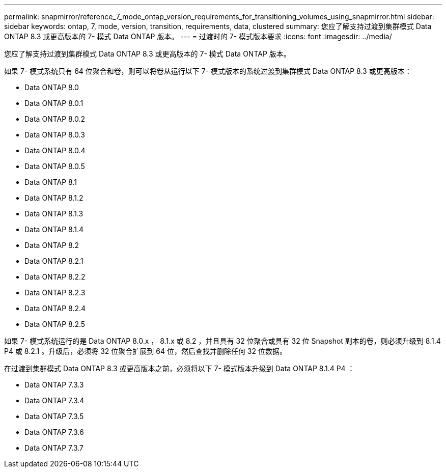 ---
permalink: snapmirror/reference_7_mode_ontap_version_requirements_for_transitioning_volumes_using_snapmirror.html 
sidebar: sidebar 
keywords: ontap, 7, mode, version, transition, requirements, data, clustered 
summary: 您应了解支持过渡到集群模式 Data ONTAP 8.3 或更高版本的 7- 模式 Data ONTAP 版本。 
---
= 过渡时的 7- 模式版本要求
:icons: font
:imagesdir: ../media/


[role="lead"]
您应了解支持过渡到集群模式 Data ONTAP 8.3 或更高版本的 7- 模式 Data ONTAP 版本。

如果 7- 模式系统只有 64 位聚合和卷，则可以将卷从运行以下 7- 模式版本的系统过渡到集群模式 Data ONTAP 8.3 或更高版本：

* Data ONTAP 8.0
* Data ONTAP 8.0.1
* Data ONTAP 8.0.2
* Data ONTAP 8.0.3
* Data ONTAP 8.0.4
* Data ONTAP 8.0.5
* Data ONTAP 8.1
* Data ONTAP 8.1.2
* Data ONTAP 8.1.3
* Data ONTAP 8.1.4
* Data ONTAP 8.2
* Data ONTAP 8.2.1
* Data ONTAP 8.2.2
* Data ONTAP 8.2.3
* Data ONTAP 8.2.4
* Data ONTAP 8.2.5


如果 7- 模式系统运行的是 Data ONTAP 8.0.x ， 8.1.x 或 8.2 ，并且具有 32 位聚合或具有 32 位 Snapshot 副本的卷，则必须升级到 8.1.4 P4 或 8.2.1 。升级后，必须将 32 位聚合扩展到 64 位，然后查找并删除任何 32 位数据。

在过渡到集群模式 Data ONTAP 8.3 或更高版本之前，必须将以下 7- 模式版本升级到 Data ONTAP 8.1.4 P4 ：

* Data ONTAP 7.3.3
* Data ONTAP 7.3.4
* Data ONTAP 7.3.5
* Data ONTAP 7.3.6
* Data ONTAP 7.3.7

